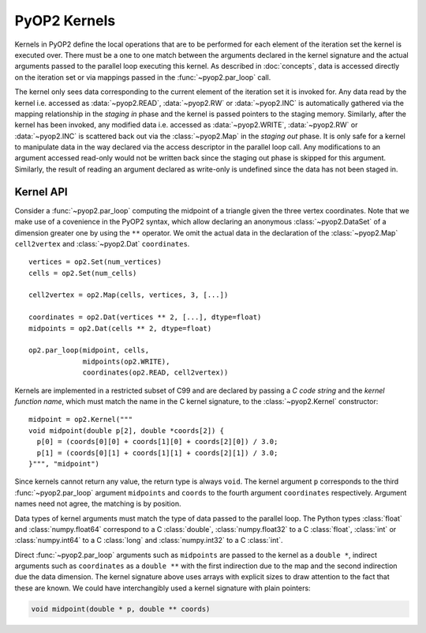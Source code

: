 .. _kernels:

PyOP2 Kernels
=============

Kernels in PyOP2 define the local operations that are to be performed for each
element of the iteration set the kernel is executed over. There must be a one
to one match between the arguments declared in the kernel signature and the
actual arguments passed to the parallel loop executing this kernel. As
described in :doc:`concepts`, data is accessed directly on the iteration set
or via mappings passed in the :func:`~pyop2.par_loop` call.

The kernel only sees data corresponding to the current element of the
iteration set it is invoked for. Any data read by the kernel i.e. accessed as
:data:`~pyop2.READ`, :data:`~pyop2.RW` or :data:`~pyop2.INC` is automatically
gathered via the mapping relationship in the *staging in* phase and the kernel
is passed pointers to the staging memory. Similarly, after the kernel has been
invoked, any modified data i.e. accessed as :data:`~pyop2.WRITE`,
:data:`~pyop2.RW` or :data:`~pyop2.INC` is scattered back out via the
:class:`~pyop2.Map` in the *staging out* phase. It is only safe for a kernel
to manipulate data in the way declared via the access descriptor in the
parallel loop call. Any modifications to an argument accessed read-only would
not be written back since the staging out phase is skipped for this argument.
Similarly, the result of reading an argument declared as write-only is
undefined since the data has not been staged in.

.. _kernel-api:

Kernel API
----------

Consider a :func:`~pyop2.par_loop` computing the midpoint of a triangle given
the three vertex coordinates. Note that we make use of a covenience in the
PyOP2 syntax, which allow declaring an anonymous :class:`~pyop2.DataSet` of a
dimension greater one by using the ``**`` operator. We omit the actual data in
the declaration of the :class:`~pyop2.Map` ``cell2vertex`` and
:class:`~pyop2.Dat` ``coordinates``. ::

  vertices = op2.Set(num_vertices)
  cells = op2.Set(num_cells)

  cell2vertex = op2.Map(cells, vertices, 3, [...])

  coordinates = op2.Dat(vertices ** 2, [...], dtype=float)
  midpoints = op2.Dat(cells ** 2, dtype=float)

  op2.par_loop(midpoint, cells,
               midpoints(op2.WRITE),
               coordinates(op2.READ, cell2vertex))

Kernels are implemented in a restricted subset of C99 and are declared by
passing a *C code string* and the *kernel function name*, which must match the
name in the C kernel signature, to the :class:`~pyop2.Kernel` constructor: ::

  midpoint = op2.Kernel("""
  void midpoint(double p[2], double *coords[2]) {
    p[0] = (coords[0][0] + coords[1][0] + coords[2][0]) / 3.0;
    p[1] = (coords[0][1] + coords[1][1] + coords[2][1]) / 3.0;
  }""", "midpoint")

Since kernels cannot return any value, the return type is always ``void``. The
kernel argument ``p`` corresponds to the third :func:`~pyop2.par_loop`
argument ``midpoints`` and ``coords`` to the fourth argument ``coordinates``
respectively. Argument names need not agree, the matching is by position.

Data types of kernel arguments must match the type of data passed to the
parallel loop. The Python types :class:`float` and :class:`numpy.float64`
correspond to a C :class:`double`, :class:`numpy.float32` to a C
:class:`float`, :class:`int` or :class:`numpy.int64` to a C :class:`long` and
:class:`numpy.int32` to a C :class:`int`.

Direct :func:`~pyop2.par_loop` arguments such as ``midpoints`` are passed to
the kernel as a ``double *``, indirect arguments such as ``coordinates`` as a
``double **`` with the first indirection due to the map and the second
indirection due the data dimension. The kernel signature above uses arrays
with explicit sizes to draw attention to the fact that these are known. We
could have interchangibly used a kernel signature with plain pointers:

.. code-block:: c

  void midpoint(double * p, double ** coords)
